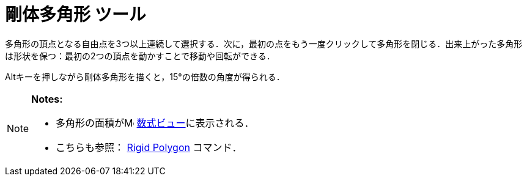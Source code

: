 = 剛体多角形 ツール
:page-en: tools/Rigid_Polygon
ifdef::env-github[:imagesdir: /ja/modules/ROOT/assets/images]

多角形の頂点となる自由点を3つ以上連続して選択する．次に，最初の点をもう一度クリックして多角形を閉じる．出来上がった多角形は形状を保つ：最初の2つの頂点を動かすことで移動や回転ができる．

[.kcode]##Alt##キーを押しながら剛体多角形を描くと，15°の倍数の角度が得られる．

[NOTE]
====

*Notes:*

* 多角形の面積がimage:16px-Menu_view_algebra.svg.png[Menu view algebra.svg,width=16,height=16]
xref:/数式ビュー.adoc[数式ビュー]に表示される．
* こちらも参照： xref:/commands/RigidPolygon.adoc[Rigid Polygon] コマンド．

====
